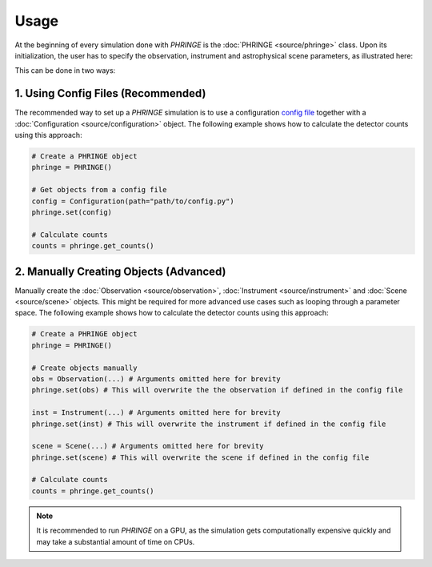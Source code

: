 .. _usage:

Usage
=====
At the beginning of every simulation done with `PHRINGE` is the :doc:`PHRINGE <source/phringe>` class. Upon its initialization, the user
has to specify the observation, instrument and astrophysical scene parameters, as illustrated here:

.. image:: _static/usage.png
    :alt: Architecture
    :width: 100%

This can be done in two ways:

1. Using Config Files (Recommended)
-----------------------------------

The recommended way to set up a `PHRINGE` simulation is to use a configuration `config file <tutorials/first_example.rst>`_ together with a :doc:`Configuration <source/configuration>` object.
The following example shows how to calculate the detector counts using this approach:

.. code-block:: python

    # Create a PHRINGE object
    phringe = PHRINGE()

    # Get objects from a config file
    config = Configuration(path="path/to/config.py")
    phringe.set(config)

    # Calculate counts
    counts = phringe.get_counts()


2. Manually Creating Objects (Advanced)
---------------------------------------

Manually create the :doc:`Observation <source/observation>`, :doc:`Instrument <source/instrument>` and :doc:`Scene <source/scene>` objects.
This might be required for more advanced use cases such as looping through a parameter space.
The following example shows how to calculate the detector counts using this approach:

.. code-block:: python

    # Create a PHRINGE object
    phringe = PHRINGE()

    # Create objects manually
    obs = Observation(...) # Arguments omitted here for brevity
    phringe.set(obs) # This will overwrite the the observation if defined in the config file

    inst = Instrument(...) # Arguments omitted here for brevity
    phringe.set(inst) # This will overwrite the instrument if defined in the config file

    scene = Scene(...) # Arguments omitted here for brevity
    phringe.set(scene) # This will overwrite the scene if defined in the config file

    # Calculate counts
    counts = phringe.get_counts()




.. note::
    It is recommended to run `PHRINGE` on a GPU, as the simulation gets computationally expensive quickly and may take a substantial amount of time on CPUs.
